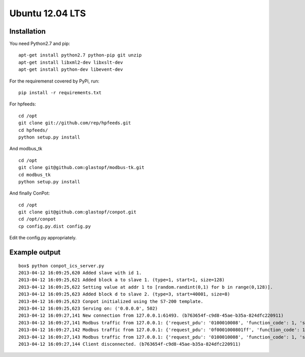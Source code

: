 Ubuntu 12.04 LTS
======================================

Installation
------------

You need Python2.7 and pip:

::

    apt-get install python2.7 python-pip git unzip
    apt-get install libxml2-dev libxslt-dev
    apt-get install python-dev libevent-dev

For the requiremenst covered by PyPi, run:

::

    pip install -r requirements.txt

For hpfeeds:

::

    cd /opt
    git clone git://github.com/rep/hpfeeds.git
    cd hpfeeds/
    python setup.py install

And modbus_tk

::

    cd /opt
    git clone git@github.com:glastopf/modbus-tk.git
    cd modbus_tk
    python setup.py install

And finally ConPot:

::

    cd /opt
    git clone git@github.com:glastopf/conpot.git
    cd /opt/conpot
    cp config.py.dist config.py

Edit the config.py appropriately.

Example output
--------------

::

    box$ python conpot_ics_server.py 
    2013-04-12 16:09:25,620 Added slave with id 1.
    2013-04-12 16:09:25,621 Added block a to slave 1. (type=1, start=1, size=128)
    2013-04-12 16:09:25,622 Setting value at addr 1 to [random.randint(0,1) for b in range(0,128)].
    2013-04-12 16:09:25,623 Added block d to slave 2. (type=3, start=40001, size=8)
    2013-04-12 16:09:25,623 Conpot initialized using the S7-200 template.
    2013-04-12 16:09:25,623 Serving on: ('0.0.0.0', 502)
    2013-04-12 16:09:27,141 New connection from 127.0.0.1:61493. (b763654f-c9d8-45ae-b35a-824dfc220911)
    2013-04-12 16:09:27,141 Modbus traffic from 127.0.0.1: {'request_pdu': '0100010008', 'function_code': 1, 'slave_id': 1, 'response_pdu': '010132'} (b763654f-c9d8-45ae-b35a-824dfc220911)
    2013-04-12 16:09:27,142 Modbus traffic from 127.0.0.1: {'request_pdu': '0f0001000801ff', 'function_code': 15, 'slave_id': 1, 'response_pdu': '0f00010008'} (b763654f-c9d8-45ae-b35a-824dfc220911)
    2013-04-12 16:09:27,143 Modbus traffic from 127.0.0.1: {'request_pdu': '0100010008', 'function_code': 1, 'slave_id': 1, 'response_pdu': '0101ff'} (b763654f-c9d8-45ae-b35a-824dfc220911)
    2013-04-12 16:09:27,144 Client disconnected. (b763654f-c9d8-45ae-b35a-824dfc220911)

